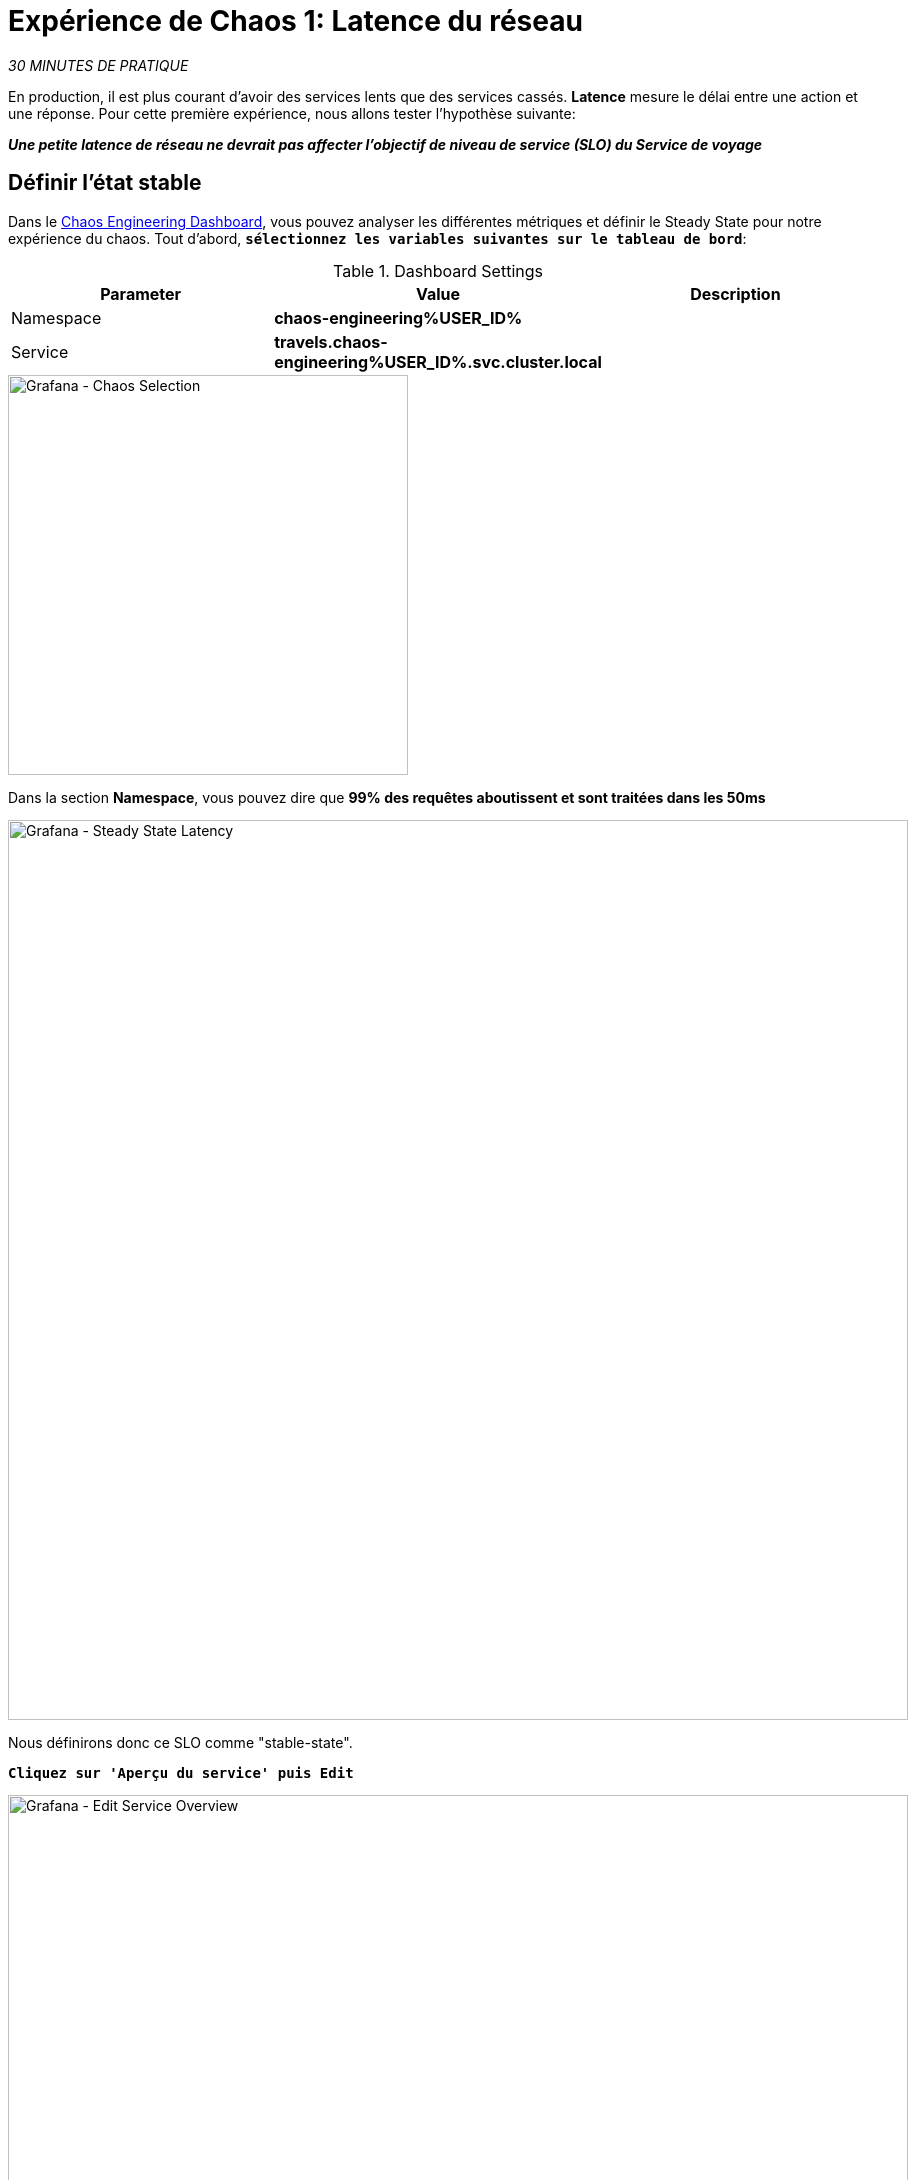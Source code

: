 :markup-in-source: verbatim,attributes,quotes
:CHE_URL: http://codeready-workspaces.%APPS_HOSTNAME_SUFFIX%
:USER_ID: %USER_ID%
:OPENSHIFT_PASSWORD: %OPENSHIFT_PASSWORD%
:OPENSHIFT_CONSOLE_URL: https://console-openshift-console.%APPS_HOSTNAME_SUFFIX%/topology/ns/chaos-engineering{USER_ID}/graph
:APPS_HOSTNAME_SUFFIX: %APPS_HOSTNAME_SUFFIX%
:KIALI_URL: https://kiali-istio-system.%APPS_HOSTNAME_SUFFIX%
:GRAFANA_URL: https://grafana-istio-system.%APPS_HOSTNAME_SUFFIX%
:GITOPS_URL: https://argocd-server-argocd.%APPS_HOSTNAME_SUFFIX%

= Expérience de Chaos 1: Latence du réseau

_30 MINUTES DE PRATIQUE_

En production, il est plus courant d'avoir des services lents que des services cassés. **Latence** mesure le délai entre une action et une réponse. Pour cette première expérience, nous allons tester l'hypothèse suivante:

_**Une petite latence de réseau ne devrait pas affecter l'objectif de niveau de service (SLO) du Service de voyage**_

== Définir l'état stable


Dans le {GRAFANA_URL}[Chaos Engineering Dashboard, role='params-link'], vous pouvez analyser les différentes métriques et définir le Steady State pour notre expérience du chaos.
Tout d'abord, `*sélectionnez les variables suivantes sur le tableau de bord*`:

.Dashboard Settings
[%header,cols=3*]
|===
|Parameter
|Value
|Description

|Namespace 
|**chaos-engineering{USER_ID}**
|

|Service
|**travels.chaos-engineering{USER_ID}.svc.cluster.local**
|

|===

image::grafana-chaos-selection.png[Grafana - Chaos Selection,400]

Dans la section **Namespace**, vous pouvez dire que **99% des requêtes aboutissent et sont traitées dans les 50ms**

image::grafana-steady-state-latency.png[Grafana - Steady State Latency,900]

Nous définirons donc ce SLO comme "stable-state".

`*Cliquez sur 'Aperçu du service' puis Edit*`

image::grafana-edit-service-overview.png[Grafana - Edit Service Overview,900]

Puis, `*cliquez sur l'icône 'Visualization Settings' sur la barre latérale gauche, faites défiler vers le bas pour trouver la règle 'P99 Latency (Value #D)' et saisissez les informations suivantes pour Thresholds*`

.P99 Latency Thresholds Settings
[%header,cols=3*]
|===
|Parameter
|Value
|Description

|Thresholds 
|**50,100**
|

|Color Mode
|**Cell**
|

|Colors
|**Green/Yellow/Red** (click on the 'invert' button if needed)
|

|===

image::grafana-p99-latency-threholds.png[Grafana - P99 Latency Threholds,700]

`*Retourner à nouveau et trouver la règle "Success Rate (Value #E)" et entrer les informations suivantes pour Thresholds*`

.Success Rate Thresholds Settings
[%header,cols=3*]
|===
|Parameter
|Value
|Description

|Thresholds 
|**0.95,0.99**
|

|Color Mode
|**Cell**
|

|Colors
|**Red/Yellow/Green** (click on the 'invert' button if needed)
|

|===

image::grafana-success-rate-threholds.png[Grafana - Sucess Rate Threholds,700]

Une fois terminé, vous devriez avoir le résultat suivant (tout vert).

image::grafana-service-overview-configured.png[Grafana - Service Overview Configured,700]

`*Cliquez sur l'icône 'Disk' pour enregistrer et retourner au tableau de bord.*`

== Exécuter l'expérience Chaos

Dans le {KIALI_URL}[Kiali Console^, role='params-link'], de la vue **'Graph'**, `*clic droit sur le service 'discounts' (le symbole triangle) et sélectionnez 'Details'*`

image::kiali-right-click-service.png[Kiali - Right Click Service,600]

Vous serez redirigé vers la page Détails du service.

`*Cliquez sur 'Actions' > 'Fault Injection'*`

image::kiali-add-fault-injection.png[Kiali - Add Fault Injection,900]

`*Ajouter HTTP Delay en entrant les paramètres suivants:*`

.HTTP Delay Settings
[%header,cols=3*]
|===
|Parameter
|Value
|Description

|Add HTTP Delay 
|**Enabled**
|

|Delay Percentage
|**5**
|

|Fixed Delayed
|**1s**
|

|===

image::kiali-configure-latency.png[Kiali - Configure Latency,400]

`*Cliquez sur le bouton « Mise à jour »*`.

**5% du trafic du service des « comptes » a maintenant 1 seconde de retard. **

==  Analyser le résultat du Chaos

Voyons maintenant l'impact sur l'application.

Dans {GRAFANA_URL}[Chaos Engineering Dashboard], vous pouvez voir le résultat de l'expérience de chaos.

image::grafana-latency-fault-overview.png[Grafana - Latency Fault Overview,900]

Dans le panneau **'Service Overview'** ou **'Request Duration'** pour le service 'voyages', vous pouvez dire ce qui suit sur la petite latence du réseau en fonction de notre hypothèse:

- il n'y a pas d'impact sur le taux de réussite des demandes globales (100%)
- il y a un impact énorme sur la performance de l'application.

En effet, seulement 1 seconde de retard sur 5% du trafic d'un service à charge induit **une propagation de latence de ~2 secondes dans l'ensemble du système**.

image::grafana-latency-fault-details.png[Grafana - Latency Fault Details,900]

En conclusion, vous pouvez dire ** que l'application n'est pas résistante à une petite latence du réseau **. Pour réduire ou corriger ce phénomène, vous pouvez configurer l'autoscaling ou implémenter un mécanisme de cache sur les différents services des applications.

== Améliorer la résilience

Pour contenir cette propagation de latence, vous allez appliquer le pattern *Retry* à tous les services appelant les services 'discounts' retardés.

Les nouvelles tentatives peuvent améliorer la résilience de l'application contre les problèmes transitoires tels qu'un service ou un réseau temporairement surchargé, comme nous le simulons dans notre expérience.

Au lieu d'échouer directement ou d'attendre trop longtemps, nous pourrions réessayer N fois pour obtenir la sortie souhaitée avec le temps de réponse souhaité avant de considérer comme ayant échoué.

`*Configurer le modèle de nouvelle tentative pour les services suivants*`

[tabs]
====
cars::
+
--
Dans le {KIALI_URL}[Kiali Console^, role='params-link'], de la vue **'Services**, `*cliquez sur le service 'cars' > Actions' >'Request Timeouts '*`

`*Ajouter HTTP Retry en entrant les paramètres suivants:*`

.HTTP Retry Settings
[%header,cols=3*]
|===
|Parameter
|Value
|Description

|Add HTTP Retry 
|**Enabled**
|

|Attempts
|**5**
|

|Per Try Timeout
|**20ms**
|

|===

image::kiali-configure-latency-retry.png[Kiali - Configure Latency Retry,400]

`*Cliquez sur le bouton « Mise à jour »*`.
--

vols::
+
--
Dans le {KIALI_URL}[Kiali Console^, role='params-link'], de la vue **'Services**, `*cliquez sur le service 'flights' > 'Actions' > 'Request Timeouts'*`

`*Ajouter HTTP Retry en entrant les paramètres suivants:*`

.HTTP Retry Settings
[%header,cols=3*]
|===
|Parameter
|Value
|Description

|Add HTTP Retry 
|**Enabled**
|

|Attempts
|**5**
|

|Per Try Timeout
|**20ms**
|

|===

image::kiali-configure-latency-retry.png[Kiali - Configure Latency Retry,400]

`*Cliquez sur le bouton « Mise à jour »*`.
--

hôtels::
+
--
Dans le {KIALI_URL}[Kiali Console^, role='params-link'], de la vue **'Services**, `*cliquez sur le service 'hôtels' > 'Actions' > 'Request Timeouts'*`

`*Ajouter HTTP Retry en entrant les paramètres suivants:*`

.HTTP Retry Settings
[%header,cols=3*]
|===
|Parameter
|Value
|Description

|Add HTTP Retry 
|**Enabled**
|

|Attempts
|**5**
|

|Per Try Timeout
|**20ms**
|

|===

image::kiali-configure-latency-retry.png[Kiali - Configure Latency Retry,400]

`*Cliquez sur le bouton « Mise à jour »*`.
--

assurances::
+
--
Dans la {KIALI_URL}[Kiali Console^, role='params-link'], de la vue **'Services**, `*cliquez sur le service d'assurances > 'Actions' > 'Request Timeouts'*`

`*Ajouter HTTP Retry en entrant les paramètres suivants:*`

.HTTP Retry Settings
[%header,cols=3*]
|===
|Parameter
|Value
|Description

|Add HTTP Retry 
|**Enabled**
|

|Attempts
|**5**
|

|Per Try Timeout
|**20ms**
|

|===

image::kiali-configure-latency-retry.png[Kiali - Configure Latency Retry,400]

`*Cliquez sur le bouton « Mise à jour »*`.
--
====

==  Valider l'amélioration

De retour dans le {GRAFANA_URL}[Chaos Engineering Dashboard], vous pouvez dire que nous parvenons à contenir la propagation de la latence en **ne dépassant pas 100ms en général** en utilisant le modèle de nouvelle tentative alors que le service "discounts" a toujours le problème de latence de 1s .

image::grafana-latency-contained-overview.png[Grafana - Latency Contained Overview,900]

Vous pouvez voir plus de détails sur le panneau 'Request Duration' pour le service 'travels'

image::grafana-latency-contained-details.png[Grafana - Latency Contained Details,900]

== Retour arrière de l'expérience Chaos

Il n'y a rien de plus simple que d'annuler toutes les configurations que vous avez effectuées au cours de ce laboratoire avec Argo CD.

Dans {GITOPS_URL}[Argo CD^, role='params-link'], `*cliquez sur 'Sync > Synchronize '*`.

image::argocd-rollback-sync.png[Argo CD - Sync Application, 900]

Enfin, dans le {GRAFANA_URL}[Chaos Engineering Dashboard], `*veuillez vérifier que l'application est de retour à l'état stable*`.

image::grafana-steady-state.png[Grafana - Steady State,700]